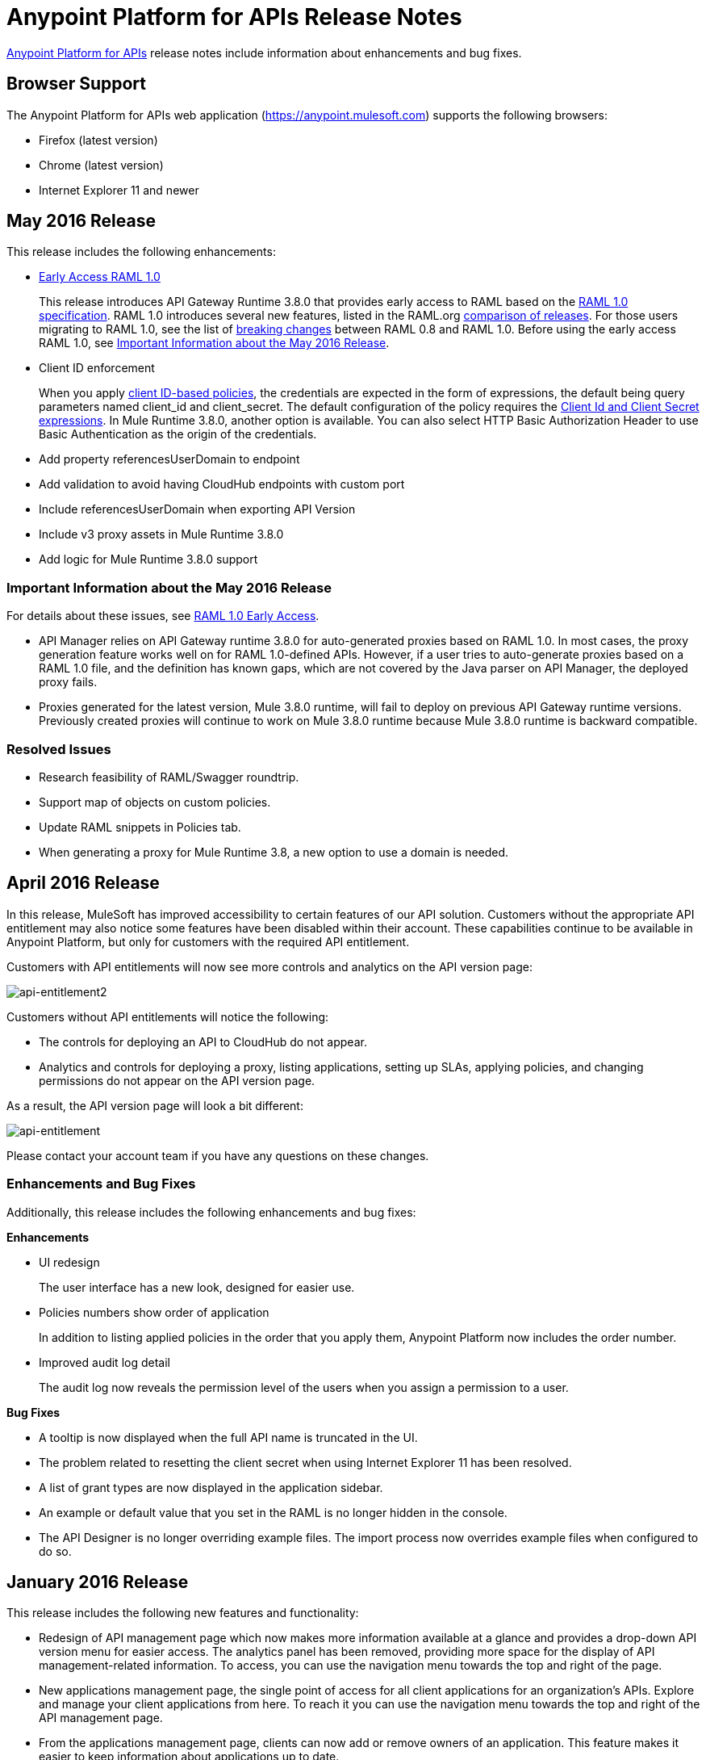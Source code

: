 = Anypoint Platform for APIs Release Notes
:keywords: release notes, apis, anypoint platform for apis, anypoint platform

link:/anypoint-platform-for-apis[Anypoint Platform for APIs] release notes include information about enhancements and bug fixes.


== Browser Support

The Anypoint Platform for APIs web application (https://anypoint.mulesoft.com/[https://anypoint.mulesoft.com]) supports the following browsers:

* Firefox (latest version)
* Chrome (latest version)
* Internet Explorer 11 and newer

== May 2016 Release

This release includes the following enhancements:

* link:/release-notes/raml-1-early-access-support[Early Access RAML 1.0]
+
This release introduces API Gateway Runtime 3.8.0 that provides early access to RAML based on the  https://github.com/raml-org/raml-spec/blob/master/versions/raml-10/raml-10.md[RAML 1.0 specification]. RAML 1.0 introduces several new features, listed in the RAML.org https://github.com/raml-org/raml-spec/blob/raml-10/versions/raml-10/raml-10.md/#whats-new-and-different-in-raml-10[comparison of releases]. For those users migrating to RAML 1.0, see the list of https://github.com/raml-org/raml-spec/wiki/Breaking-Changes[breaking changes] between RAML 0.8 and RAML 1.0. Before using the early access RAML 1.0, see <<Important Information about the May 2016 Release>>.
+
* Client ID enforcement
+
When you apply link:/anypoint-platform-for-apis/client-id-based-policies[client ID-based policies], the credentials are expected in the form of expressions, the default being query parameters named client_id and client_secret. The default configuration of the policy requires the link:/anypoint-platform-for-apis/client-id-based-policies#required-fields-in-api-calls[Client Id and Client Secret expressions]. In Mule Runtime 3.8.0, another option is available. You can also select HTTP Basic Authorization Header to use Basic Authentication as the origin of the credentials.
+
* Add property referencesUserDomain to endpoint
* Add validation to avoid having CloudHub endpoints with custom port
* Include referencesUserDomain when exporting API Version
* Include v3 proxy assets in Mule Runtime 3.8.0
* Add logic for Mule Runtime 3.8.0 support

=== Important Information about the May 2016 Release

For details about these issues, see link:https://docs.mulesoft.com/release-notes/raml-1-early-access-support[RAML 1.0 Early Access].

* API Manager relies on API Gateway runtime 3.8.0 for auto-generated proxies based on RAML 1.0. In most cases, the proxy generation feature works well on for RAML 1.0-defined APIs. However, if a user tries to auto-generate proxies based on a RAML 1.0 file, and the definition has known gaps, which are not covered by the Java parser on API Manager, the deployed proxy fails.
* Proxies generated for the latest version, Mule 3.8.0 runtime, will fail to deploy on previous API Gateway runtime versions. Previously created proxies will continue to work on Mule 3.8.0 runtime because Mule 3.8.0 runtime is backward compatible.

=== Resolved Issues
* Research feasibility of RAML/Swagger roundtrip.
* Support map of objects on custom policies.
* Update RAML snippets in Policies tab.
* When generating a proxy for Mule Runtime 3.8, a new option to use a domain is needed.


== April 2016 Release

In this release, MuleSoft has improved accessibility to certain features of our API solution. Customers without the appropriate API entitlement may also notice some features have been disabled within their account. These capabilities continue to be available in Anypoint Platform, but only for customers with the required API entitlement.

Customers with API entitlements will now see more controls and analytics on the API version page:

image:api-entitlement2.png[api-entitlement2]

Customers without API entitlements will notice the following:

* The controls for deploying an API to CloudHub do not appear.
* Analytics and controls for deploying a proxy, listing applications, setting up SLAs, applying policies, and changing permissions do not appear on the API version page.

As a result, the API version page will look a bit different:

image:api-entitlement.png[api-entitlement]

Please contact your account team if you have any questions on these changes.

=== Enhancements and Bug Fixes

Additionally, this release includes the following enhancements and bug fixes:

*Enhancements*

* UI redesign
+
The user interface has a new look, designed for easier use.
+
* Policies numbers show order of application
+
In addition to listing applied policies in the order that you apply them, Anypoint Platform now includes the order number.
* Improved audit log detail
+
The audit log now reveals the permission level of the users when you assign a permission to a user.

*Bug Fixes*

* A tooltip is now displayed when the full API name is truncated in the UI.
* The problem related to resetting the client secret when using Internet Explorer 11 has been resolved.
* A list of grant types are now displayed in the application sidebar.
* An example or default value that you set in the RAML is no longer hidden in the console.
* The API Designer is no longer overriding example files. The import process now overrides example files when configured to do so.

== January 2016 Release

This release includes the following new features and functionality:

* Redesign of API management page which now makes more information available at a glance and provides a drop-down API version menu for easier access. The analytics panel has been removed, providing more space for the display of API management-related information. To access, you can use the navigation menu towards the top and right of the page.
* New applications management page, the single point of access for all client applications for an organization’s APIs. Explore and manage your client applications from here. To reach it you can use the navigation menu towards the top and right of the API management page.
* From the applications management page, clients can now add or remove owners of an application. This feature makes it
easier to keep information about applications up to date.
* Gateway Awareness and Policy Ordering. Policy configuration is now aware for the set of policies supported by the Gateway tracking your API proxy. Because of this, unsupported policies are not available to be applied, and applied policies that are not supported by the tracking gateway are highlighted so that you can easily detect and correct problems.

There are no new known issues or any changes that impact compatibility or that require migration considerations.

== November 2015 Release

This release has the following updates:

* IP whitelisting and blacklisting policies provide the option to specify a comma-separated list of IPs for bulk edits.
* API owners can modify the configuration of a policy without having to add or remove the policy every time
* Ability to select an API Gateway Cluster as the target of deployment from the API platform proxy auto-deployment window.


== September 2015 Release

This release includes the following new features and functionality:

* link:/anypoint-platform-for-apis/defining-sla-tiers[Layered SLAs]﻿ that can impose multiple limiting policies on the API.
* link:/anypoint-platform-administration/audit-logging[Audit Logging]﻿ of change events made within the API management and platform services capabilities of the Anypoint Platform.
* link:/anypoint-platform-for-apis/adding-terms-and-conditions[Adding Terms and Conditions] ﻿of an API Portal can now be defined in two different ways.
* Files and Attachments can be imported/exported to an link:/anypoint-platform-for-apis/engaging-users-of-your-api[API Portal]﻿.
* Improved API for portal search.

There are no new known issues or any changes that impact compatibility or that require migration considerations.

== April 2015 Release

The April 2015 release of the Anypoint Platform for APIs offers the following new feature:

You can now use *OpenAM* as a SAML 2.0 identity federation provider across the platform. Additionally, you can use OpenAM as an external OAuth 2.0 server if you are using link:/release-notes/gateway-1.3.2-release-notes[API Gateway version 1.3.2] or later. For more information, see link:/anypoint-platform-administration/setting-up-external-identity[Setting up External Identity].

== February 2015 Releases

There were two releases in the February 2015 timeframe for the Anypoint Platform for APIs.

=== February 24th Release

The February 24th release of the Anypoint Platform for APIs offers the following new features and functionality:

* *Improved API Portal Publishing Experience:* We have made improvements to the API portal publishing experience to make it more user-friendly. +
Specifically: 
** Simplified draft editing and publishing
** Ability to bulk publish and delete pages
** Now easier to preview the entire portal

=== February 18th Release

The February 18th release of the Anypoint Platform for APIs offers the following features and functionality:

* *New RAML Console:* We have made significant improvements to the RAML console to drive even greater developer productivity. We’ve redesigned the interface as well as introduced a number of new capabilities that makes using an API easier including the ability to add custom query parameters/headers as well as support for all OAuth 2.0 grant types.
* *Proxy Auto-Deployment to CloudHub Gateways*: As part of the configuration of a proxy, users can now automatically deploy the proxy to CloudHub (within the same organization) thus removing the need for manual configuration.

=== Known Issues in the February Releases

* APIkit's RAML console in Anypoint Studio is not yet updated with the new functionality described above. Updates to Studio can be downloaded by clicking *Help* and then *Check for Updates* in the Studio menu.
* Auto-deployment to CloudHub may fail for some users. If your deployment fails, simply retry the deployment. This issue was fixed shortly after this release.

== November 2014 Release

The November 2014 release of the Anypoint Platform for APIs offers the following new features and functionality:

* API Version deprecation
* Support for API Gateway 1.3
* Custom Terms and Conditions per API version
* Folder support in API Designer
* File import support in API Designer (Beta)
* Swagger file import and conversion in API Designer (Beta)
* Automatic role assignment from external groups via SAML assertion
* Improved SLA tier management workflow
* Improved proxy support for load balancing, shared port, and HTTPS configurations
* API Gateway logging enhancements for improved API request troubleshooting
* Proxy configuration UI enhancements
* Policy violation analytics tracking
* Stacked bar chart support in Analytics

=== Known Issues in the November 2014 Release

The following issues are already being tracked by our development team. See this list before reporting any issues with the platform.

* Custom policies are only supported on API Gateway version 1.3.
* In API Designer, when importing RAML files, an error may indicate that included files are not present. Clicking the included file resolves the error.
* Proxy applications generated prior to November 19th are not compatible with API Gateway version 1.3.
* If an API version that is being managed is deleted and then a new API is created with the same name and version name, the API Gateway must be restarted in order to manage the API version.
* When viewing a public portal for an API in an organization other than the one your user belongs to you, you may be required to login again.

== July 2014 Release

The July 2014 version of the Anypoint Platform for APIs offers the following new features and functionality.

* Single-sign on and all-new shared user interface across the platform.
* Self-sign up for Anypoint Platform organizations.
* link:/anypoint-platform-for-apis/configuring-an-api-gateway[New API Gateway distribution] with enhanced API auto-discovery, including auto-discovery for APIkit projects, and improved HTTP transport performance using an NIO-based transport.
* link:/anypoint-platform-for-apis/proxying-your-api[Automatic proxy generation] for API endpoints defined by HTTP, WSDL, and RAML.
* link:/anypoint-platform-for-apis/managing-users-and-roles-in-the-anypoint-platform[Fine grained permissions and role-based access] support from an administrative dashboard, as well as in-context permissions for API versions.
* link:/anypoint-platform-for-apis/browsing-and-accessing-apis[Streamlined application registration and management] for application developers.
* link:/anypoint-platform-for-apis/viewing-api-analytics[New, robust API Analytics] with customizable charts and dashboards and export capabilities.
* link:/anypoint-platform-administration/setting-up-external-identity[External identity management] support with PingFederate.
* link:/anypoint-platform-for-apis/applying-runtime-policies[Three new governance policies]: PingFederate Access Token Enforcement, JSON Threat Protection, XML Threat Protection.

This release includes selected limitations that you need to be aware of as you create new organizations and populate them with your API metadata.

=== Known Issues in the July 2014 Release

==== Localhost Behavior

Note that defining an endpoint using localhost has important behavior implications for on-premises deployments of APIs and proxies. Refer to link:/anypoint-platform-for-apis/localhost-behavior-on-the-api-gateway[Localhost Behavior on the API Gateway] for details.

==== Limitations

* The REST APIs for the Anypoint Platform for APIs are not currently exposed publicly for customer use.
* It is not possible to visit the Developer Portal or any public API Portals when signed in as a user of a different organization.
* Developers cannot currently revoke their contracts with API Versions, only API Version Owners have the ability to revoke and delete contracts.
* API Portals cannot currently be deleted.
* Throttling and Rate Limiting policies do not currently work for APIs or proxies deployed to multiple API Gateway workers in CloudHub.
* It is only possible to register new applications from a portal for a specific API version rather than globally from the main Developer Portal page.
* Batch approval of applications is not currently supported.
* Copying content from one API Version to another is not currently supported.
* The IP whitelisting and IP blacklisting policies do not function for endpoints defined with the Jetty transport.
* Session timeouts occur after a three-hour window irrespective of user activity.

==== Key Differences for Users Migrating from Previous Versions

If you have an existing Anypoint Platform for APIs account on a previous version, you need to migrate to this version during the migration period. Be aware of the following major differences between the previous versions and the July 2014 release:

* link:/anypoint-platform-for-apis/anypoint-platform-for-apis-glossary[Terminology] has changed to standardize around APIs and applications rather than services and consumers.
* Each API version now has only a single endpoint. 
* The administrative view of your API version (called the API Version Details page) is now accessible only to API Version Owners or Organization Administrators. The Developer Portal, containing the API Portals that you create and share, now acts as the developer-facing view of your API.
* link:/anypoint-platform-for-apis/applying-runtime-policies[Policy application] has been streamlined to a single step for each policy. Contract enforcement and related policies have been replaced with client ID and secret enforcement. SLA-based policies now incorporate client ID and secret enforcement automatically.
* link:/anypoint-platform-for-apis/browsing-and-accessing-apis[Application management] flows have changed. You can now set SLA tiers for automatic approval to reduce your management overhead. Manual approval is also available.
* link:/anypoint-platform-for-apis/viewing-api-analytics[Analytics] are now available only to Organization Administrators.
* Taxonomies, policy characteristic tags, and environments are deprecated.
* API Designer is now accessible through the API Version Details page rather than in the Developer Portal.

== See Also

* link:https://developer.mulesoft.com/anypoint-platform[Mule Community Edition]
* link:https://www.mulesoft.com/platform/studio[Anypoint Studio]
* link:http://forums.mulesoft.com[MuleSoft's Forums]
* link:https://www.mulesoft.com/support-and-services/mule-esb-support-license-subscription[MuleSoft Support]
* mailto:support@mulesoft.com[Contact MuleSoft]
